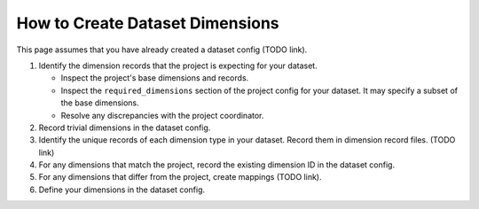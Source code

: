 ********************************
How to Create Dataset Dimensions
********************************

This page assumes that you have already created a dataset config (TODO link).

1. Identify the dimension records that the project is expecting for your dataset.

   - Inspect the project's base dimensions and records.
   - Inspect the ``required_dimensions`` section of the project config for your dataset. It may
     specify a subset of the base dimensions.
   - Resolve any discrepancies with the project coordinator.

2. Record trivial dimensions in the dataset config.
3. Identify the unique records of each dimension type in your dataset. Record them in dimension
   record files. (TODO link)
4. For any dimensions that match the project, record the existing dimension ID in the dataset
   config.
5. For any dimensions that differ from the project, create mappings (TODO link).
6. Define your dimensions in the dataset config.
